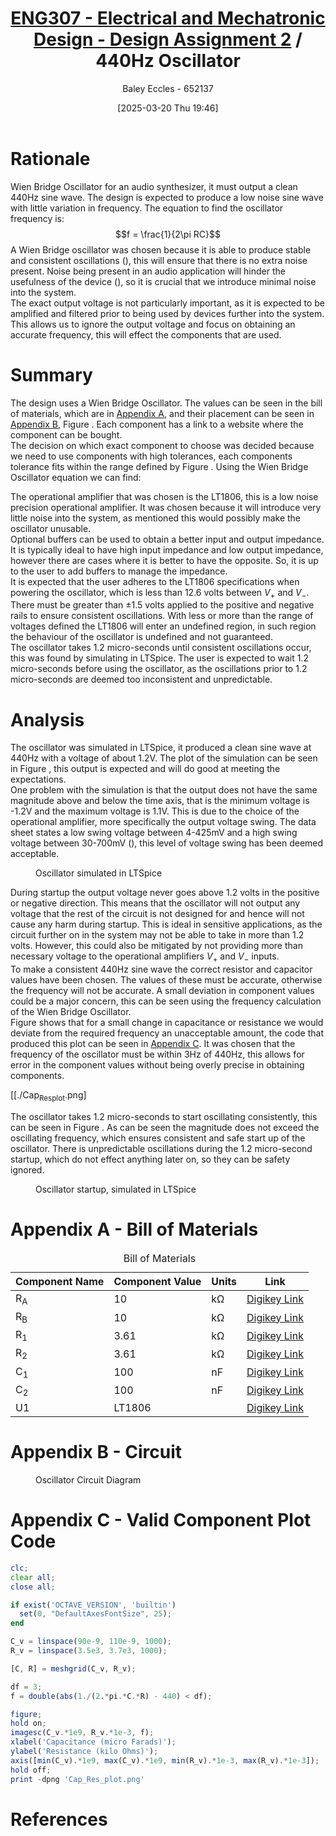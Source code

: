 :PROPERTIES:
:ID:       2750d46e-0d6c-491c-9103-432b09cd0064
:END:
#+title: [[id:2750d46e-0d6c-491c-9103-432b09cd0064][ENG307 - Electrical and Mechatronic Design - Design Assignment 2]] / 440Hz Oscillator
#+date: [2025-03-20 Thu 19:46]
#+AUTHOR: Baley Eccles - 652137
#+FILETAGS: :Assignment:UTAS:2025:
#+STARTUP: latexpreview
#+LATEX_HEADER: \usepackage[a4paper, margin=2cm]{geometry}
#+LATEX_HEADER_EXTRA: \usepackage{minted}
#+LATEX_HEADER_EXTRA: \usepackage{fontspec}
#+LATEX_HEADER_EXTRA: \setmonofont{Iosevka}
#+LATEX_HEADER_EXTRA: \setminted{fontsize=\small, frame=single, breaklines=true}
#+LATEX_HEADER_EXTRA: \usemintedstyle{emacs}
#+LATEX_HEADER: \usepackage[style=apa, backend=biber]{biblatex}
#+LATEX_HEADER: \addbibresource{ENG307-Ass2-Ref.bib}
#+LATEX_HEADER: \DeclareLanguageMapping{english}{english-apa}
#+LATEX_HEADER_EXTRA: \usepackage{float}
#+OPTIONS: toc:nil


* Rationale
Wien Bridge Oscillator for an audio synthesizer, it must output a clean 440Hz sine wave. The design is expected to produce a low noise sine wave with little variation in frequency. The equation to find the oscillator frequency is:
\[f = \frac{1}{2\pi RC}\]
A Wien Bridge oscillator was chosen because it is able to produce stable and consistent oscillations (\cite{elec_wien}), this will ensure that there is no extra noise present. Noise being present in an audio application will hinder the usefulness of the device (\cite{sound_spec_noise}), so it is crucial that we introduce minimal noise into the system. \\

The exact output voltage is not particularly important, as it is expected to be amplified and filtered prior to being used by devices further into the system. This allows us to ignore the output voltage and focus on obtaining an accurate frequency, this will effect the components that are used. 
* Summary
The design uses a Wien Bridge Oscillator. The values can be seen in the bill of materials, which are in [[id:ENG307AppendixA][Appendix A]], and their placement can be seen in [[id:ENG307AppendixB][Appendix B]], Figure \ref{fig:circ}. Each component has a link to a website where the component can be bought. \\

The decision on which exact component to choose was decided because we need to use components with high tolerances, each components tolerance fits within the range defined by Figure \ref{fig:cap_res}.
Using the Wien Bridge Oscillator equation we can find:
\begin{align*}
f &= \frac{1}{2\pi RC} \\
f &= \frac{1}{2\pi\cdot 3.61\cdot 10^3\cdot 100\cdot 10^{-9}} \\
f &= 440Hz
\end{align*}
The operational amplifier that was chosen is the LT1806, this is a low noise precision operational amplifier. It was chosen because it will introduce very little noise into the system, as mentioned this would possibly make the oscillator unusable. \\

Optional buffers can be used to obtain a better input and output impedance. It is typically ideal to have high input impedance and low output impedance, however there are cases where it is better to have the opposite. So, it is up to the user to add buffers to manage the impedance. \\

It is expected that the user adheres to the LT1806 specifications when powering the oscillator, which is less than 12.6 volts between $V_+$ and $V_-$. There must be greater than $\pm 1.5$ volts applied to the positive and negative rails to ensure consistent oscillations. With less or more than the range of voltages defined the LT1806 will enter an undefined region, in such region the behaviour of the oscillator is undefined and not guaranteed. \\

The oscillator takes 1.2 micro-seconds until consistent oscillations occur, this was found by simulating in LTSpice. The user is expected to wait 1.2 micro-seconds before using the oscillator, as the oscillations prior to 1.2 micro-seconds are deemed too inconsistent and unpredictable.

* Analysis
The oscillator was simulated in LTSpice, it produced a clean sine wave at 440Hz with a voltage of about 1.2V. The plot of the simulation can be seen in Figure \ref{fig:LTSpice}, this output is expected and will do good at meeting the expectations.\\

One problem with the simulation is that the output does not have the same magnitude above and below the time axis, that is the minimum voltage is -1.2V and the maximum voltage is 1.1V. This is due to the choice of the operational amplifier, more specifically the output voltage swing. The data sheet states a low swing voltage between 4-425mV and a high swing voltage between 30-700mV (\cite{LT1806DSheet}), this level of voltage swing has been deemed acceptable.

#+ATTR_LATEX: :placement [H]
#+CAPTION: Oscillator simulated in LTSpice \label{fig:LTSpice}
[[./ENG307Assignment2LTSpice1.png]]

#+BEGIN_SRC octave :exports none :results output :session LTSpice1 :eval no-export
clc;
clear all;
close all;
if exist('OCTAVE_VERSION', 'builtin')
  set(0, "DefaultAxesFontSize", 25);
end
data = dlmread('/home/baley/UTAS/org-roam/org-files/ENG307Assignment2LTSpice.data', '\t');

t = data(:, 1);
t = t.*1e6;
u = data(:, 2);
figure;
plot(t, u, 'LineWidth', 2);
xlabel('Time (micro seconds)');
ylabel('Voltage (Volts)');
xlim([6, 6.6])
grid on;
print -dpng 'ENG307Assignment2LTSpice1.png'
#+END_SRC

#+RESULTS:

During startup the output voltage never goes above 1.2 volts in the positive or negative direction. This means that the oscillator will not output any voltage that the rest of the circuit is not designed for and hence will not cause any harm during startup. This is ideal in sensitive applications, as the circuit further on in the system may not be able to take in more than 1.2 volts. However, this could also be mitigated by not providing more than necessary voltage to the operational amplifiers $V_+$ and $V_-$ inputs. \\

To make a consistent 440Hz sine wave the correct resistor and capacitor values have been chosen. The values of these must be accurate, otherwise the frequency will not be accurate. A small deviation in component values could be a major concern, this can be seen using the frequency calculation of the Wien Bridge Oscillator. \\

Figure \ref{fig:cap_res} shows that for a small change in capacitance or resistance we would deviate from the required frequency an unacceptable amount, the code that produced this plot can be seen in [[id:ENG307AppendixC][Appendix C]]. It was chosen that the frequency of the oscillator must be within 3Hz of 440Hz, this allows for error in the component values without being overly precise in obtaining components.

#+ATTR_LATEX: :placement [H]
#+CAPTION: Region where capacitor and resistor values would be acceptable \label{fig:cap_res}
[[./Cap_Res_plot.png]

The oscillator takes 1.2 micro-seconds to start oscillating consistently, this can be seen in Figure \ref{fig:LTSpice2}. As can be seen the magnitude does not exceed the oscillating frequency, which ensures consistent and safe start up of the oscillator. There is unpredictable oscillations during the 1.2 micro-second startup, which do not effect anything later on, so they can be safety ignored.

#+ATTR_LATEX: :placement [H]
#+CAPTION: Oscillator startup, simulated in LTSpice \label{fig:LTSpice2}
[[./ENG307Assignment2LTSpice2.png]]


#+BEGIN_SRC octave :exports none :results output :session LTSpice2 :eval no-export
clc;
clear all;
close all;
if exist('OCTAVE_VERSION', 'builtin')
  set(0, "DefaultAxesFontSize", 25);
end
data = dlmread('/home/baley/UTAS/org-roam/org-files/ENG307Assignment2LTSpice.data', '\t');

t = data(:, 1);
t = t.*1e6;
u = data(:, 2);
figure;
plot(t, u, 'LineWidth', 2);
xlabel('Time (micro seconds)');
ylabel('Voltage (Volts)');
xlim([0, 2])
grid on;
print -dpng 'ENG307Assignment2LTSpice2.png'
#+END_SRC

#+RESULTS:

\newpage
* Appendix A - Bill of Materials
:PROPERTIES:
:CUSTOM_ID: ENG307AppendixA
:END:
#+ATTR_LATEX: :placement [H] :align |c|c|c|c|
#+CAPTION: Bill of Materials
|----------------+-----------------+---------+--------------|
| Component Name | Component Value | Units   | Link         |
|----------------+-----------------+---------+--------------|
| R_A            |              10 | k\Omega | [[https://www.digikey.com.au/en/products/detail/stackpole-electronics-inc/RNCF0603TKY10K0/2269698][Digikey Link]] |
|----------------+-----------------+---------+--------------|
| R_B            |              10 | k\Omega | [[https://www.digikey.com.au/en/products/detail/stackpole-electronics-inc/RNCF0603TKY10K0/2269698][Digikey Link]] |
|----------------+-----------------+---------+--------------|
| R_1            |            3.61 | k\Omega | [[https://www.digikey.com.au/en/products/detail/vishay-dale-thin-film/PLT0603Z3611LBTS/2553844][Digikey Link]] |
|----------------+-----------------+---------+--------------|
| R_2            |            3.61 | k\Omega | [[https://www.digikey.com.au/en/products/detail/vishay-dale-thin-film/PLT0603Z3611LBTS/2553844][Digikey Link]] |
|----------------+-----------------+---------+--------------|
| C_1            |             100 | nF      | [[https://www.digikey.com.au/en/products/detail/vishay-roederstein/MKP1837410161G/5393054][Digikey Link]] |
|----------------+-----------------+---------+--------------|
| C_2            |             100 | nF      | [[https://www.digikey.com.au/en/products/detail/vishay-roederstein/MKP1837410161G/5393054][Digikey Link]] |
|----------------+-----------------+---------+--------------|
| U1             |          LT1806 |         | [[https://www.digikey.com.au/en/products/detail/analog-devices-inc/LT1806CS6-TRMPBF/1115887][Digikey Link]] |
|----------------+-----------------+---------+--------------|
\newpage
* Appendix B - Circuit
:PROPERTIES:
:CUSTOM_ID: ENG307AppendixB
:END:

#+ATTR_LATEX: :placement [H]
#+CAPTION: Oscillator Circuit Diagram \label{fig:circ}
[[./ENG307Assignment2Circuit.png]]

\newpage
* Appendix C - Valid Component Plot Code
:PROPERTIES:
:CUSTOM_ID: ENG307AppendixC
:END:

#+BEGIN_SRC octave :exports code :results output :session Cap_Res_plot :eval no-export
clc;
clear all;
close all;

if exist('OCTAVE_VERSION', 'builtin')
  set(0, "DefaultAxesFontSize", 25);
end

C_v = linspace(90e-9, 110e-9, 1000);
R_v = linspace(3.5e3, 3.7e3, 1000);

[C, R] = meshgrid(C_v, R_v);

df = 3;
f = double(abs(1./(2.*pi.*C.*R) - 440) < df);

figure;
hold on;
imagesc(C_v.*1e9, R_v.*1e-3, f);
xlabel('Capacitance (micro Farads)');
ylabel('Resistance (kilo Ohms)');
axis([min(C_v).*1e9, max(C_v).*1e9, min(R_v).*1e-3, max(R_v).*1e-3]);
hold off;
print -dpng 'Cap_Res_plot.png'
#+END_SRC

#+RESULTS:
\newpage
* References

\printbibliography

